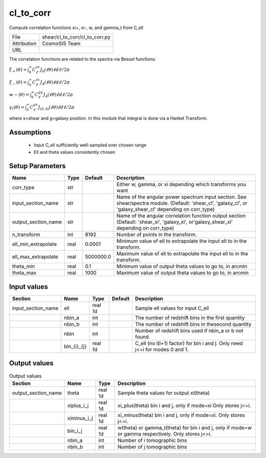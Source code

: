 cl_to_corr
================================================

Compute correlation functions xi+, xi-, w, and gamma_t from C_ell

+-------------+--------------------------------+
| File        | shear/cl_to_corr/cl_to_corr.py |
+-------------+--------------------------------+
| Attribution | CosmoSIS Team                  |
+-------------+--------------------------------+
| URL         |                                |
+-------------+--------------------------------+

The correlation functions are related to the spectra via Bessel functions:

:math:`\xi_{+}(\theta) = \int_0^\infty C^{ss}_\ell J_{0}(\ell \theta) \ell d\ell / 2\pi`

:math:`\xi_{-}(\theta) = \int_0^\infty C^{ss}_\ell J_{4}(\ell \theta) \ell d\ell / 2\pi`

:math:`w{-}(\theta) = \int_0^\infty C^{gg}_\ell J_{4}(\ell \theta) \ell d\ell / 2\pi`

:math:`\gamma_t(\theta) = \int_0^\infty C^{gs}_\ell J_{(0,4)}(\ell \theta) \ell d\ell / 2\pi`

where s=shear and g=galaxy position. In this module that integral is done via a Hankel Transform.


Assumptions
-----------

 - Input C_ell sufficiently well-sampled over chosen range
 - Ell and theta values consistently chosen



Setup Parameters
----------------

.. list-table::
   :header-rows: 1

   * - Name
     - Type
     - Default
     - Description

   * - corr_type
     - str
     - 
     - Either w, gamma, or xi depending which transforms you want
   * - input_section_name
     - str
     - 
     - Name of the angular power spectrum input section. See shear/spectra module. (Default: 'shear_cl', 'galaxy_cl', or 'galaxy_shear_cl' depending on corr_type)
   * - output_section_name
     - str
     - 
     - Name of the angular correlation function output section (Default: 'shear_xi', 'galaxy_xi', or'galaxy_shear_xi' depending on corr_type)
   * - n_transform
     - int
     - 8192
     - Number of points in the transform.
   * - ell_min_extrapolate
     - real
     - 0.0001
     - Minimum value of ell to extrapolate the input ell to in the transform.
   * - ell_max_extrapolate
     - real
     - 5000000.0
     - Maximum value of ell to extrapolate the input ell to in the transform.
   * - theta_min
     - real
     - 0.1
     - Minimum value of output theta values to go to, in arcmin
   * - theta_max
     - real
     - 1000
     - Maximum value of output theta values to go to, in arcmin


Input values
----------------

.. list-table::
   :header-rows: 1

   * - Section
     - Name
     - Type
     - Default
     - Description

   * - input_section_name
     - ell
     - real 1d
     - 
     - Sample ell values for input C_ell
   * - 
     - nbin_a
     - int
     - 
     - The number of redshift bins in the first quantity
   * - 
     - nbin_b
     - int
     - 
     - The number of redshift bins in thesecond quantity
   * - 
     - nbin
     - int
     - 
     - Number of redshift bins used if nbin_a or b not found.
   * - 
     - bin_{i}_{j}
     - real 1d
     - 
     - C_ell (no l(l+1) factor) for bin i and j. Only need j<=i for modes 0 and 1.


Output values
----------------


.. list-table:: Output values
   :header-rows: 1

   * - Section
     - Name
     - Type
     - Description

   * - output_section_name
     - theta
     - real 1d
     - Sample theta values for output xi(theta)
   * - 
     - xiplus_i_j
     - real 1d
     - xi_plus(theta) bin i and j, only if mode=xi Only stores j<=i.
   * - 
     - ximinus_i_j
     - real 1d
     - xi_minus(theta) bin i and j, only if mode=xi. Only stores j<=i.
   * - 
     - bin_i_j
     - real 1d
     - w(theta) or gamma_t(theta) for bin i and j, only if mode=w or gamma respectively. Only stores j<=i.
   * - 
     - nbin_a
     - int
     - Number of i tomographic bins
   * - 
     - nbin_b
     - int
     - Number of j tomographic bins


